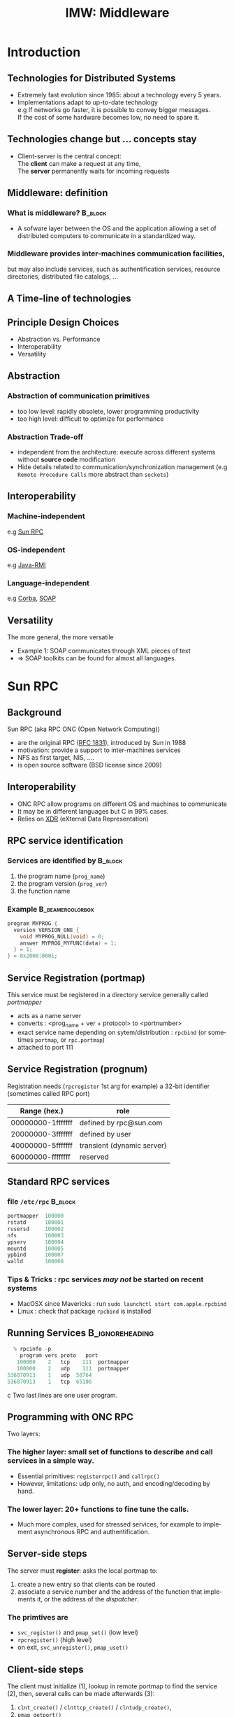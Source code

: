 
#+TITLE:     IMW: Middleware
#+DESCRIPTION:
#+KEYWORDS:
#+LANGUAGE:  en
#+INFOJS_OPT: view:nil toc:t ltoc:t mouse:underline buttons:0 path:http://orgmode.org/org-info.js
#+LINK_UP:
#+LINK_HOME:
#+STYLE:    <link rel="stylesheet" type="text/css" href="css/worg.css" />
#+OPTIONS:   H:3 num:t toc:t \n:nil @:t ::t |:t ^:t -:t f:t *:t <:t
#+OPTIONS:   TeX:t LaTeX:t skip:nil d:nil todo:t pri:nil tags:not-in-toc
#+INFOJS_OPT: view:nil toc:nil ltoc:t mouse:underline buttons:0 path:http://orgmode.org/org-info.js
#+EXPORT_SELECT_TAGS: export
#+EXPORT_EXCLUDE_TAGS: noexport
#+LINK_UP:   
#+LINK_HOME: 
#+XSLT:
#+LaTeX_CLASS: beamer
#+LaTeX_CLASS_OPTIONS: [bigger,hyperref={colorlinks=true, urlcolor=red, plainpages=false, pdfpagelabels, bookmarksnumbered}]
#+BEAMER_FRAME_LEVEL: 2
#+BEAMER_HEADER_EXTRA: \usetheme{Boadilla}\usecolortheme{default}
#+BEAMER_HEADER_EXTRA:\setbeamertemplate{footline}{\leavevmode \hbox{ \begin{beamercolorbox}[wd=.6\paperwidth,ht=2.25ex,dp=1ex,center]{title in head/foot} \insertshorttitle\end{beamercolorbox} \begin{beamercolorbox}[wd=.25\paperwidth,ht=2.25ex,dp=1ex,center]{date in head/foot}\insertshortauthor\end{beamercolorbox} \begin{beamercolorbox}[wd=.15\paperwidth,ht=2.25ex,dp=1ex,right]{title in head/foot} \insertframenumber / \inserttotalframenumber\hspace*{2em} \end{beamercolorbox} } \vskip0pt }
#+BEAMER_HEADER_EXTRA: \setbeamercovered{invisible}
#+BEAMER_HEADER_EXTRA: \author[S. Genaud]{{\large Stéphane Genaud} \\ \vspace{0.2cm} ENSIIE - Strasbourg \\ \vspace{0.2cm} \texttt{genaud@unistra.fr} }
#+BEAMER_HEADER_EXTRA: \date{{\large Middleware} \\ \vspace{0.2cm} }
#+BEAMER_envargs: [<+->] 
#+COLUMNS: %45ITEM %10BEAMER_env(Env) %10BEAMER_envargs(Env Args) %4BEAMER_col(Col) %8BEAMER_extra(Extra)
#+PROPERTY: BEAMER_col_ALL 0.1 0.2 0.3 0.4 0.5 0.6 0.7 0.8 0.9 1.0 :ETC
#+STARTUP: beamer
#+EPRESENT_FRAME
#+latex_header: \AtBeginSection[]{\begin{frame}<beamer>\frametitle{Table of Contents}\tableofcontents[currentsection]\end{frame}}



#+LATEX_HEADER: \lstset{
#+LATEX_HEADER:         keywordstyle=\color{blue},
#+LATEX_HEADER:         commentstyle=\color{red},
#+LATEX_HEADER:         stringstyle=\color{green},
#+LATEX_HEADER:         basicstyle=\ttfamily\small,
#+LATEX_HEADER:         columns=fullflexible,
#+LATEX_HEADER:         frame=single,
#+LATEX_HEADER:         basewidth={0.5em,0.4em}
#+LATEX_HEADER:         }

#+LATEX_HEADER: \RequirePackage{fancyvrb}
#+LATEX_HEADER: \DefineVerbatimEnvironment{verbatim}{Verbatim}{fontsize=\small,formatcom = {\color[rgb]{0.5,0,0}}}




* Introduction      
** Technologies for Distributed Systems
   - Extremely fast evolution since 1985:
     about a technology every 5 years.\\
   - Implementations adapt to up-to-date technology\\
     e.g If networks go faster, it is possible to convey bigger messages.\\
         If the cost of some hardware becomes low, no need to spare it.

** Technologies change but ... concepts stay
    - Client-server is the central concept:\\
      The *client* can make a request at any time,\\
      The *server* permanently waits for incoming requests
#+CAPTION:Temporal view of a client-server request and response
#+LABEL:fig:client-server-schema
#+attr_html: width="300"
[[./img/S9_RPC_works.png]]

** Middleware: definition
*** What is middleware?						    :B_block:
    :PROPERTIES:
    :BEAMER_env: block
    :END:
    - A sofware layer between the OS and the application allowing 
      a set of distributed computers to communicate in a standardized
      way.

*** Middleware provides inter-machines communication facilities, 
    but may also include services, such as authentification services,
    resource directories, distributed file catalogs, ...
     
** A Time-line of technologies
#+CAPTION:Timeline of mainstream or emblematic technologies
#+LABEL:fig:timeline
#+ATTR_LaTeX: width=1\linewidth
#+ATTR_HTML: width="60%"
  [[../img/timeline.png]]

** Principle Design Choices
   - Abstraction vs. Performance
   - Interoperability
   - Versatility
** Abstraction
*** Abstraction of communication primitives
    - too low level: rapidly obsolete, lower programming productivity
    - too high level: difficult to optimize for performance 
*** Abstraction Trade-off 
    - independent from the architecture: execute across
      different systems without *source code* modification
    - Hide details related to communication/synchronization management
      (e.g =Remote Procedure Calls= more abstract than =sockets=)
					  
** Interoperability
*** Machine-independent
    e.g [[http://www.ietf.org/rfc/rfc1057.txt][Sun RPC]] 
    \vspace{5mm}
*** OS-independent  
    e.g [[http://www.oracle.com/technetwork/java/javase/tech/index-jsp-136424.html][Java-RMI]]
    \vspace{5mm}
*** Language-independent 
    e.g [[http://www.corba.org][Corba]], [[http://www.w3.org/TR/soap/][SOAP]]
** Versatility
   The more general, the more versatile 
   - Example 1: SOAP communicates through XML pieces of text 
   - $\Rightarrow$ SOAP toolkits can be found for almost all languages.
#+CAPTION:SOAP used to communicate between heterogeneous components
#+LABEL:fig:soap-comm
#+ATTR_HTML: width="60%"
[[../soap-img/soapuser-archi1.png]]

* Sun RPC
** Background
   Sun RPC  (aka RPC ONC (Open Network Computing)) 
   - are the original RPC ([[http://tools.ietf.org/html/rfc1831][RFC 1831]]), introduced by Sun in 1988
   - motivation: provide a support to inter-machines services
   - NFS as first target, NIS, ....
   - is open source software (BSD license since 2009)
** Interoperability
   - ONC RPC allow programs on different OS and machines to communicate
   - It may be in different languages but C in 99% cases.
   - Relies on [[http://www.ietf.org/rfc/rfc4506.txt][XDR]] (eXternal Data Representation)
     
** RPC service identification
*** Services are identified by					    :B_block:
    :PROPERTIES:
    :BEAMER_env: block
    :END:
   1. the program name (~prog_name~)
   2. the program version (~prog_ver~)
   3. the function name
*** Example						   :B_beamercolorbox:
    :PROPERTIES:
    :BEAMER_env: beamercolorbox
    :END:
#+BEGIN_SRC C
  program MYPROG {
    version VERSION_ONE {
      void MYPROG_NULL(void) = 0;
      answer MYPROG_MYFUNC(data) = 1;
    } = 1;
  } = 0x2000:0001;
#+END_SRC
 
** Service Registration (portmap)
 This service must be registered in a directory service generally called /portmapper/ 
   - acts as a name server
   - converts : <prog_name + ver + protocol> to <portnumber>
   - exact service name depending on sytem/distribution : =rpcbind= (or sometimes =portmap=, or =rpc.portmap=)
   - attached to port 111

** Service Registration (prognum)

Registration needs (=rpcregister= 1st arg for example)
a 32-bit identifier (sometimes called RPC port) 

| Range (hex.)      | role                       |
|-------------------+----------------------------|
| 00000000-1fffffff | defined by rpc@sun.com     |
| 20000000-3fffffff | defined by user            |
| 40000000-5fffffff | transient (dynamic server) |
| 60000000-ffffffff | reserved                   |


** Standard RPC services
*** file =/etc/rpc=						    :B_block:
    :PROPERTIES:
    :BEAMER_env: block
    :END:
    #+begin_src c
    portmapper  100000  
    rstatd      100001  
    rusersd     100002  
    nfs         100003  
    ypserv      100004 
    mountd      100005 
    ypbind      100007
    walld       100008 
    #+end_src

*** Tips & Tricks : rpc services /may not/ be started on recent systems
- MacOSX since Mavericks : run =sudo launchctl start com.apple.rpcbind=
- Linux : check that package =rpcbind= is installed

     
** Running Services					    :B_ignoreheading:
   :PROPERTIES:
   :BEAMER_env: ignoreheading
   :END:
   #+begin_src c
   % rpcinfo -p
     program vers proto   port
    100000    2   tcp    111  portmapper
    100000    2   udp    111  portmapper
 536870913    1   udp  58764
 536870913    1   tcp  65106
   #+end_src c
 Two last lines are one user program.


 


** Programming with ONC RPC
   Two layers:
*** The *higher* layer: small set of functions to describe and call services in a simple way.
   -  Essential primitives: =registerrpc()= and =callrpc()= \\
   -  However, limitations: udp only, no auth, and encoding/decoding by hand.   

*** The *lower* layer: 20+ functions to fine tune the calls.
   - Much more complex, used for stressed services, for example 
     to implement asynchronous RPC and authentification.  

** Server-side steps
   The server must *register*: asks the local portmap to:
   1.  create a new entry so that clients can be routed 
   2.  associate a service number and the address of the function 
     that implements it, or the address of the /dispatcher/.
*** The primtives are
    - =svc_register()= and =pmap_set()= (low level)
    - =rpcregister()= (high level)
    - on exit, =svc_unregister()=, =pmap_uset()=
** Client-side steps
   The client must initialize (1), lookup in remote portmap to find the service (2),
   then, several calls can be made afterwards (3):
   1. =clnt_create()= / =clnttcp_create()= / =clntudp_create()=,
   2. =pmap_getport()=
   3. =clnt_call()=

   The higher level =callrpc()= does steps 1, 2 and 3 in a row.

** Example of high-layer usage (server side 1/2)
/Define the service on the server:/
#+begin_src c
#include <rpc/xdr.h>
#include <rpc/rpc.h>

int* my_function(int *n) {
   static int res;
   *n = *n + 1;
   res= *n; 
   return (&res);
}
#+end_src
 
** Example of high-layer usage (server side 2/2)
/Register the service on the server:/
#+begin_src c
#define PROGNUM 0x20000100                                                      
#define VERSNUM 1                                                               
#define PROCNUM 1

int main (void) {
   registerrpc( PROGNUM,
                VERSNUM,
                PROCNUM,
                my_function, /*ptr to function*/
                (xdrproc_t) xdr_int, /*encode input*/
                (xdrproc_t) xdr_int);/*decode output*/

    svc_run(); /*  server starts listening ... */
}
#+end_src

** Example of high-layer usage (client side 1/2)
   /Call the service from the client:/
#+begin_src c :exports code
int main (int argc, char **argv) {
 int n=0x41424344;
 char *host = argv[1];
 int stat;
 stat = callrpc(host,
                PROGNUM,
                VERSNUM,
                PROCNUM,
                (xdrproc_t) xdr_int,  //intput encoding
                (char *) &n,          //input param
                (xdrproc_t) xdr_int,  //output decoding
                (char *) &res);       //return of func
}
#+end_src
 

** Try It
- Sources : [[http://icps.u-strasbg.fr/~genaud/courses/sd/src/rpc/example_1.tar.gz][Example 1]]

*** Have you noticed? 
  - There are only *1* parameter for input and *1* for output
  - the variable returned =res= is declared =static= because it may have to survive for a while


** Another way: =rpcgen=
- Taking care of conversion through XDR is difficult
- The =rpcgen= compiler automates the process of writing RPC applications
- =rpcgen= accepts interface descriptions in [[http://docs.oracle.com/cd/E19683-01/816-1435/6m7rrfn9k/index.html][RPCL (RPC Language)]]
- and generates skeletons programs (C code) 

** Example with =rpcgen=
- Consider an /operation/ =addition=, that adds up 2 =int= s
- Describe this service in a file =myservice.x= 
#+begin_src C
struct data {
  int arg1;  int arg2;
};
typedef struct data data;
struct response {
  int result; unsigned char error;
};
typedef struct response response;

program MYCOMPUTATION {
  version VERSION_ONE{
    void MYCOMPUTATION_NULL(void) = 0;
    response MYCOMPUTATION_ADDITION(data) = 1;
  } = 1;
} = 0x20000001;
#+end_src

** Example with =rpcgen= (contd)
- Generate the skeletons
#+begin_src c :exports code
   % rpcgen -a myservice.x
#+end_src
- The following files are generated
#+begin_src c :exports code
  myservice.h        /* parameter definitions */
  myservice_xdr.c    /* XDR conversion */
  myservice_svc.c    /* stubs server */   
  myservice_clnt.c   /* stubs client */
  myservice_server.c /* server code */
  myservice_client.c /* client code */
#+end_src

** Try It (client/server with rpcgen)

- Here are skeletons for a basic client / server scheme 
- Sources : [[http://icps.u-strasbg.fr/~genaud/courses/sd/src/rpc/example_2_rpcgen_incomplete.tar.gz][Example 2]]

** RPCL in Brief (enumeration, constants & simple)
*** Enumerations and Constants 
#+begin_src C
enum colortype { RED = 0, GREEN = 1,BLUE = 2  };
const PI = 3.14; 
#+end_src
*** Simple Declarations 
#+begin_src C
int length;
colortype c;
#+end_src
*** Added types (bool and string) 
- =bool= : boolean, can take TRUE or FALSE values
- =string=: translated to =char *= (See variable length array).   
** RPCL in Brief (arrays)
*** Fixed-length arrays 
#+begin_src C
int length[5];
color palette[8];
#+end_src

*** Variable-length arrays                                        
   - The maximum size is specified between angle brackets, or may be ommitted:
#+begin_src C
int notes_serie<20>;   # at most 20
int heights<>;         # unlimited
string message<256>;
#+end_src
each will translate to a C struct, e.g:
#+begin_src C
struct {
   u_int heights_len;/* # of items in array */
   int *heights_val; /* pointer to array */
} heights;
#+end_src
** RPCL in brief (typedef)
*** Type definitions 
    Same syntax as C typedef
#+begin_src C
typedef string name_t<255>; 
typedef string longstring<>;
#+end_src
will be translated into C code:
#+begin_src C
typedef char *name_t;
typedef char *longstring;
#+end_src

** RPCL in Brief (pointers)
   - Pointer declarations are as in C. Address pointers are not sent over the network. 
     Instead, data pointed to are copied. This is useful for sending recursive data 
     types such as lists and trees. 
#+begin_src C
 tree_t *t;
#+end_src
** RPCL in Brief (struct)
   - Translates as is in C, excepted that an extra typedef is generated.
#+begin_src C
struct coord {  int x;  int y;  };                           
#+end_src
Translates to:
#+begin_src C
struct coord {  int x;  int y;  };
typedef struct coord coord;
#+end_src
which allows to use =coord= instead of =struct coord=




** Tips & Tricks
*** Linux							    :B_block:
    :PROPERTIES:
    :BEAMER_env: block
    :END:
   - Install: rpc lib provided by package  =libtirpc-dev=  (0.2.2-5 on ubuntu 12.04) 
   - Run: a portmapper is provided by package =rpcbind=  
   - Run: =svc_register()= might refuse to register ("credentials problem") 
           $\Rightarrow$ Start server as root or in sudo mode.
   - Initialize array variables before calling remote functions 
     ("Can't encode arguments" error).
*** MacOSX							    :B_block:
    :PROPERTIES:
    :BEAMER_env: block
    :END:
   - Install: the 'Command line tools' element from Xcode in the distrib
              or download it fom  [[https://developer.apple.com/downloads/][Apple]] . 
   - Use: =rpcgen -C= to force generation of ANSI-C code
   
* Java RMI
** History
   - Created by Sun in 1998
   - Java only
   - Available since JDK >= 1.1
   - Since JDK 1.5, stubs are automatically generated (no =rmic=)
** RPC in the world of RMI
   - RMI provides access to *objects* and their *methods*
   - In contrast to Sun RPC, not only data can be passed
     to remote computations, but also objects that can contain
     code and data.\\[5mm]

   - There are 2 ways to communicate in this object-oriented
     paradigm: 
     1. through the =Remote= class
     2. through the =Serializable= class

** The Remote class 
   
   definition: An object of the Remote class can be used remotely.
   It can be used:
   - in the address space of the JVM that created it,
   - in the address spaces of other JVMs through /handles/ (aka /proxies/).
   
#+CAPTION:Proxy object
#+LABEL:fig:timeline
#+latex_attr .8\textwidth
[[../img/proxy.png]]
The call to a remote object's method is exactly (syntactically) the same as a local one.   

** The Remote class  and interface  
*** A Remote class must be defined in 2 parts  
  - an interface (shared between client and server)
  - the class itself (implem. on client)
*** Interface   :B_block:
   :PROPERTIES:
   :BEAMER_env: block
   :END:  
#+begin_src java
    public interface MyExample extends Remote {...}
#+end_src
    
*** Class    :B_block:
   :PROPERTIES:
   :BEAMER_env: block
   :END:
#+begin_src java
public class MyExampleImpl 
  extends    UnicastRemoteObject
  implements MyExample  {
    ...
   }
#+end_src

** The Serializable class

definition: an object of the class Serializable is an object
that can be copied from one address space to another.


** Registering the services
   A process called *rmiregistry* is in charge of service registration\\
   (Equivalent of portmapper)
*** Characteristics of =rmiregistry= 				    :B_block:
    :PROPERTIES:
    :BEAMER_env: block
    :END:
    - runs on the same host as the services
    - default port is 1099
    - can be started by program

** Example 1: Remote object with primitive types
Example parameter passing using primitive types (e.g. int, float, ..) or arrays (e.g. String) 
- In general, parameters just need to be *serializable* (java.io.Serializable).
*** The different pieces of code 				    :B_block:
    :PROPERTIES:
    :BEAMER_env: block
    :END:
    - The service: description of the function prototype
    - The service: the implementation of the service
    - The server: a generic code which registers the service
    - The client: the code that uses the service

** Example 1: Service Description

A service is described by an *interface*.
- known by the client and the server.
 
#+begin_src java
import java.rmi.Remote;
import java.rmi.RemoteException;

public interface Operation extends Remote {

    public int addition(int a, int b) 
                    throws RemoteException ;
}
#+end_src

** Example 1: Service Implementation
   - Only the server *implements* the service.
#+begin_src java
import java.rmi.server.UnicastRemoteObject ;
import java.rmi.RemoteException ;
import java.net.InetAddress.* ;
import java.net.* ;

public class OperationImpl extends UnicastRemoteObject
  implements Operation  {

    public OperationImpl () throws RemoteException {
        super();
    };

    public int addition(int a, int b) 
                    throws RemoteException {
      return( a + b) ;
  }
}
#+end_src

** Example 1: Service Registration
- The first server task is to register the service 
  in the rmiregistry under a name (here /Operation/)

#+begin_src java
public class Serveur {
  public static void main(String [] args) {
    try {
       OperationImpl une_op = new OperationImpl ();
       Naming.rebind("rmi://"+args[0]+"/Operation",une_op) ;
       System.out.println("Serveur pret");
     }
     catch (Exception e) { 
           System.out.println(re) ; 
     }
}
#+end_src

** Example 1: Client code
   - gets a reference to the  the service in the registry (proxy)
   - call the service using that reference 

#+begin_src java
import java.rmi.* ;
import java.net.MalformedURLException ;
import java.io.*;

public class Client {
  public static void main(String [] args) {
    try {
         Operation o = (Operation) 
             Naming.lookup("//"+args[0]+"/Operation");
         System.out.println("Client: 33+45= ?");
         int r = o.addition( 33, 45 );
         System.out.println("33+45="+ r );
     }
     catch (Exception e) { System.out.println(e) ; }
   }
}
#+end_src

** Try It (RMI basic client/server)
- Here are the source code for Example 1
- Sources : [[http://icps.u-strasbg.fr/people/genaud/public_html/courses/sd/src/rmi/rmi_base_example_add.tar.gz][Example 1 (base_example_add)]]
- Choose either =Serveur_version_Naming.java= or =Serveur_version_Locateregistry.java=

** Trouble shooting 1
*** Observation 						    :B_block:
    :PROPERTIES:
    :BEAMER_env: block
    :END:
    =connection refused= error when contacting the server.

*** Why?  							    :B_block:
    :PROPERTIES:
    :BEAMER_env: block
    :END:
    =$JAVA_HOME/lib/security/java.policy= too restrictive wrt sockets
*** Solution  							    :B_block:
    :PROPERTIES:
    :BEAMER_env: block
    :END:
   To override the standard, run: 
   =java -Djava.security.policy=myperm Server=
   where file =myperm= contains, for instance:

#+begin_src java
grant {
    permission java.net.SocketPermission
    "*:80-65535","connect,accept,listen,resolve";
    permission java.security.AllPermission;
};
#+end_src
   
** Trouble shooting 2
*** Observation 						    :B_block:
    :PROPERTIES:
    :BEAMER_env: block
    :END:
   When calling the RPC (hence after the lookup), the client ends with:
   =java.rmi.ConnectException: Connection refused to host: 127.0.0.1=

*** Why?    							    :B_block:
    :PROPERTIES:
    :BEAMER_env: block
    :END:
   In some linux distributions, the name resolution for hostname
   takes 127.0.0.1 from =/etc/hosts= instead of public IP.

*** Solution  							    :B_block:
    :PROPERTIES:
    :BEAMER_env: block
    :END:
run the server by overriding its IP
#+begin_src java
    java -Djava.rmi.server.hostname=<my ip here> Server 
#+end_src

** Trouble shooting 3
*** Debugging
    In case your server-side implementation crashes due to a programming error,
    you may experience errors when accessing the remote objects.
 
*** Solution  							    :B_block:
    :PROPERTIES:
    :BEAMER_env: block
    :END:
   To better spot the error, run the server with logging on:
#+begin_src java
    java -Djava.rmi.server.logCalls=true Server
#+end_src   
(add -Djava.security.policy= ... if needed) 
* Corba
** History
*** Context
   - A specification defined by the /Object Management Group/ (OMG), 
     composed of about 1000 members
   - currently CORBA 3.0
   - Implementors then propose implementations

*** Implemenations
     Commercial :
     - ORBIS, IONA, VisiBroker, ORBacus, ....
     Open source:
     - JDK, MICO, JacORB, TAO, ...

** Sun Implementation
*** Since 1.3
- JDK provides IDL-to-Java compiler =idlj=
*** Since 1.4
- includes support for the Portable Object Adapter (POA)
- an Object Request Broker Daemon (ORBD) to locate/invoke persistent objects.
- =servertool=  command line to (un)register/startup/shutdown a persistent server

*** Imports
#+begin_src java
import org.omg.CosNaming.*;
import org.omg.CosNaming.NamingContextPackage.*;
import org.omg.CORBA.*;
#+end_src

** Characteristics

CORBA = Common Object Request Broker Architecture

*** A RPC framework
  - object oriented
  - multiple-OS, multiple languages can be involved
  - analogy of the "software bus"  
*** External Services
  - helper services, can connect to the bus
  - services: naming, transaction, persistence ...

** IDL

   The Interface Definition Language:
   equivalent to the RPC Language.

   - defines the *methods* a server proposes 
   - defines the *data* that can be accessed from the client (get/set)

   From IDL, generation of concrete code to
   represent data and methods in the chosen language.
 
** IDL structure

Three hierarchical elements:
1. =Module= : namespaces (correspond to Java packages)
2. =Interface= : logical groups of methods
3. /methods/ : prototypes of the methods implemented by the server

Example:
#+begin_src idl
module HelloApp
{
  interface Hello
  {
  string sayHello();
  oneway void shutdown();
  };
};
#+end_src

** IDL types
Types and number of bytes between parenthesis: 
- boolean ={TRUE,FALSE}
- octet (1)
- /signed/ : short (2), long (4), long long (8)
- /unsigned/ : unsigned short (2), unsigned long (4), unsigned long long (8)
- /floats/ : float (4), double (8), long double (16)
- /characters/: char (1, iso-latin-1), string (var), string<n> (n), wchar (2, unicode), wstring (var of wchar)

** IDL types (array)
*** Fixed-size arrays
general form: /type variable [size]+;/
#+begin_src C
wchar text[140]
long matrice [32][16]
#+end_src
*** Arbitrary-size arrays
general form: /sequence<type[,max] variable;/
#+begin_src C
Sequence<long> myvector;
sequence<long,16> myvector16;
#+end_src

** IDL type mapping to Java

| IDL         | Java   |   | IDL                | Java   |
|-------------+--------+---+--------------------+--------|
| octet       | byte   |   | unsigned short     | short  |
| short       | short  |   | unsigned long      | int    |
| long        | int    |   | unsigned long long | long   |
| long long   | long   |   | char               | char   |
| float       | float  |   | wchar              | char   |
| double      | double |   | string             | String |
| long double | N/A    |   | wstring            | String |
|             |        |   |                    |        |

** IDL struct mapping to Java
IDL struct are mapped to Java Class.
#+begin_src java
struct Message {
  long cli_id;
  long msg_id;
  string msg;
};
#+end_src 
Translates to:
#+begin_src java
public final class Message implements
          org.omg.CORBA.portable.IDLEntity
{
  public int cli_id = (int)0;
  public int msg_id = (int)0;
  public String msg = null;
  public Message () {}
}
#+end_src
** IDL Methods
*** General Form 						    :B_block:
    :PROPERTIES:
    :BEAMER_env: block
    :END:
<return\_type> /method\_name/([<mode> <type> <parameter\_id>]*) [raises [exceptions]+];

*** with: 
- mode={in, out, inout} for input, output, and modified parameters (View from the server). 
- type: all primitive or constructed type with typedef (constructed before method call)

Method names must be unique (no overloading).

** IDL Oneway Methods

*** Normal method call: waits for return and return is guaranteed

*** Oneway call: no wait, but not guaranteed execution
    - no return result (=void= return type)
    - no =out= or =inout= parameter

** IDL Parameter Passing
*** Reference or Copy   :B_block:
    :PROPERTIES:
    :BEAMER_env: block
    :END:  


    A parameter is passed
    - by reference for CORBA Object
    - by copy for primitives types (float, long, ...) and constructed types (struct, sequence,...)

*** Observations
    - =in= : client provides the value. If modified by the server, not updated on the client.
    - =inout= :  client provides the value, updated on the client.
    - =out= : the server provides the value, updated on the client.

** CORBA Architecture
#+CAPTION: This is the caption for the next figure link (or table)
[[file:img/corba_archi.png]]
** Transient and Persistent Objects
Not to confound with the Persitent Object Service (POS) which allows to store object states on disk, DB,...
*** Transient CORBA object 					    :B_block:
    :PROPERTIES:
    :BEAMER_env: block
    :END:  
It has the same lifetime as the execution of the server process that creates it. When a server terminates, its transient objects disappear with it and any object references held by the client become invalid.

*** Persistent CORBA object 	    				    :B_block:
    :PROPERTIES:
    :BEAMER_env: block
    :END:  
It lives until it is explicitly destroyed. If a client has a reference to it, that reference can be used even if the object’s server is not running – an ORB daemon, orbd, will start the server when the ORB receives an invocation on the object.
** POA
*** OA and POA 							    :B_block:
    :PROPERTIES:
    :BEAMER_env: block
    :END:
- Object Adapter: 
  mechanism that connects a request using an object reference with the proper code to service that request. 

- Portable Object Adapter: a particular type of object adapter that is 
  defined by the CORBA specification. 

** POA and Servants
- A servant is the logical process that executes an object.
- It may be mapped to one or several threads, processes, ...
#+CAPTION:POA and servants
#+LABEL:fig:poa
#+attr_html: width="200"
[[./img/POA.png]]

** POA Control in Java (1/3)
*** The first POA is managed by the ORB, and called RootPOA by convention.
#+begin_src java
ORB orb = ORB.init( args, null );
POA rootPOA = POAHelper.narrow(
   orb.resolve_initial_references("RootPOA"));
#+end_src

*** “Service” POAs can be forked from the RootPOA (it is not mandatory: you can use
the RootPOA)
#+begin_src java
// Create a POA by passing the Persistent Policy
POA persistentPOA = rootPOA.create_POA(
      "childPOA",null,persistentPolicy );
#+end_src

** POA Control in Java (2/3)
- POA Manager
-- Each POA is associated a POAManager object, which starts/stops the POA, and manages the incoming requests
#+begin_src java
// If not activated, requests will hang
// because POAManager is in the ’HOLD’ state.
persistentPOA.the_POAManager().activate( );
#+end_src

*** POAManager’s States
- Holding: POAs will queue incoming requests.
- Active: POAs will start processing requests.
- Discarding: POAs will discard incoming requests.
- Inactive: POAs will reject the requests that have not begun executing as well as as any new requests.


** POA Control in Java (3/3)
*** Servants
- A servant may be associated
#+begin_src java
// create servant and register it with the ORB
OperationImpl o = new OperationImpl();
o.setORB(orb);
// get object reference from the servant
org.omg.CORBA.Object ref =
      persistentPOA.servant_to_reference( o );
Operation href = OperationHelper.narrow(ref);
#+end_src

** POA behavior
*** Thread policy: 
    - ORB_CTRL_MODEL (default): The POA is responsible for assigning requests to threads.
    - SINGLE_THREAD_MODEL: The POA processes requests sequentially

*** Lifespan policy: 
    - TRANSIENT (Default): Objects implemented in the POA cannot outlive the process in 
      which they are first created. Once the POA is deactivated, an OBJECT_NOT_EXIST exception occurs 
      when attempting to use any object references generated by the POA.
    - PERSISTENT Objects implemented in the POA can outlive the process in which they are first created.





** Example using Java JDK
*** The Sun JDK (now open-jdk) provides since a long time classes and tools to build CORBA apps.
*** Tools
Some of the tools we will use:
- idlj: a compiler that maps IDL descriptions to Java
- orbd: the Object Request Broker Daemon.
** NamingService (JDK): =orbd= 
=orbd= is a name service.
- it allows clients to transparently locate and invoke persistent objects on servers.
- it receives names of persistent objects from the server, and returns a reference which includes its own port (not the one of server).
- it is persistent: if it is restarted, associations are not lost

** Example Outline

*** POA Model, Transient server 				    :B_block:
    :PROPERTIES:
    :BEAMER_env: block
    :END:  
From an IDL description, we generate (=idlj=) code for a POA that starts an Operation service as a transient server

- The tasks we have to complete:
1. Write the IDL description of the service
2. Generates the “machinery” files with idlj
3. Write the Server code, which
   - creates the object
   - registers the object to the POA
   - get the NamingContexExt
   - registers the object to the NamingService 
   - implements the service (application code)
4. Write the Client code to test the service
